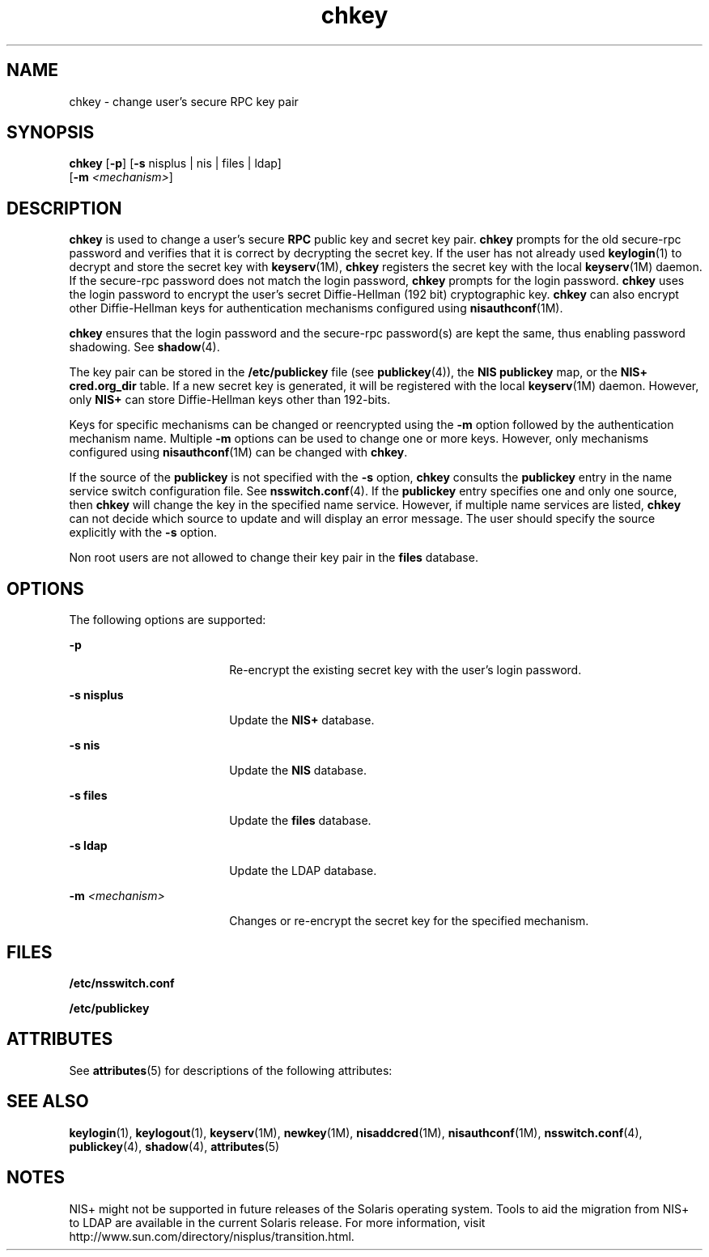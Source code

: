 '\" te
.\" Copyright (C) 2005, Sun Microsystems, Inc. All Rights Reserved
.\" Copyright 1989 AT&T
.\" CDDL HEADER START
.\"
.\" The contents of this file are subject to the terms of the
.\" Common Development and Distribution License (the "License").
.\" You may not use this file except in compliance with the License.
.\"
.\" You can obtain a copy of the license at usr/src/OPENSOLARIS.LICENSE
.\" or http://www.opensolaris.org/os/licensing.
.\" See the License for the specific language governing permissions
.\" and limitations under the License.
.\"
.\" When distributing Covered Code, include this CDDL HEADER in each
.\" file and include the License file at usr/src/OPENSOLARIS.LICENSE.
.\" If applicable, add the following below this CDDL HEADER, with the
.\" fields enclosed by brackets "[]" replaced with your own identifying
.\" information: Portions Copyright [yyyy] [name of copyright owner]
.\"
.\" CDDL HEADER END
.TH chkey 1 "29 Nov 2005" "SunOS 5.11" "User Commands"
.SH NAME
chkey \- change user's secure RPC key pair
.SH SYNOPSIS
.LP
.nf
\fBchkey\fR [\fB-p\fR] [\fB-s\fR nisplus | nis | files | ldap]
     [\fB-m\fR \fI<mechanism>\fR]
.fi

.SH DESCRIPTION
.sp
.LP
\fBchkey\fR is used to change a user's secure \fBRPC\fR public key and secret
key pair.
.B chkey
prompts for the old secure-rpc password and verifies that
it is correct by decrypting the secret key. If the user has not already used
.BR keylogin (1)
to decrypt and store the secret key with
.BR keyserv (1M),
\fBchkey\fR registers the secret key with the local \fBkeyserv\fR(1M) daemon. If
the secure-rpc password does not match the login password,
.B chkey
prompts
for the login password.
.B chkey
uses the login password to encrypt the user's
secret Diffie-Hellman (192 bit) cryptographic key.
.B chkey
can also encrypt
other Diffie-Hellman keys for authentication mechanisms configured using
.BR nisauthconf (1M).
.sp
.LP
\fBchkey\fR ensures that the login password and the secure-rpc password(s) are
kept the same, thus enabling password shadowing. See
.BR shadow (4).
.sp
.LP
The key pair can be stored in the
.B /etc/publickey
file (see
.BR publickey (4)),
the
.B "NIS publickey"
.RB "map, or the" " NIS+"
\fBcred.org_dir\fR table. If a new secret key is generated, it will be registered
with the local
.BR keyserv "(1M) daemon. However, only"
.B NIS+
can store
Diffie-Hellman keys other than 192-bits.
.sp
.LP
Keys for specific mechanisms can be changed or reencrypted using the
.BR -m
option followed by the authentication mechanism name. Multiple
.B -m
options
can be used to change one or more keys. However, only mechanisms configured using
\fBnisauthconf\fR(1M) can be changed with
.BR chkey .
.sp
.LP
If the source of the
.B publickey
is not specified with the
.B -s
option,
\fBchkey\fR consults the  \fBpublickey\fR entry in the name service switch
configuration file.  See
.BR nsswitch.conf (4).
If the
.B publickey
entry
specifies one and only one source, then
.B chkey
will change the key in the
specified name service. However, if multiple name services are listed,
\fBchkey\fR can not decide which source to update and will display an error
message. The user should specify the source explicitly with the \fB-s\fR
option.
.sp
.LP
Non root users are not allowed to change their key pair in the \fBfiles\fR
database.
.SH OPTIONS
.sp
.LP
The following options are supported:
.sp
.ne 2
.mk
.na
.B -p
.ad
.RS 18n
.rt
Re-encrypt the existing secret key with the user's login password.
.RE

.sp
.ne 2
.mk
.na
.B -s nisplus
.ad
.RS 18n
.rt
Update the
.B NIS+
database.
.RE

.sp
.ne 2
.mk
.na
.B -s nis
.ad
.RS 18n
.rt
Update the
.B NIS
database.
.RE

.sp
.ne 2
.mk
.na
\fB-s files\fR
.ad
.RS 18n
.rt
Update the  \fBfiles\fR database.
.RE

.sp
.ne 2
.mk
.na
.B -s ldap
.ad
.RS 18n
.rt
Update the  LDAP database.
.RE

.sp
.ne 2
.mk
.na
.BI -m " <mechanism>"
.ad
.RS 18n
.rt
Changes or re-encrypt the secret key for the specified mechanism.
.RE

.SH FILES
.sp
.ne 2
.mk
.na
\fB/etc/nsswitch.conf\fR
.ad
.RS 22n
.rt

.RE

.sp
.ne 2
.mk
.na
.B /etc/publickey
.ad
.RS 22n
.rt

.RE

.SH ATTRIBUTES
.sp
.LP
See
.BR attributes (5)
for descriptions of the following attributes:
.sp

.sp
.TS
tab() box;
cw(2.75i) |cw(2.75i)
lw(2.75i) |lw(2.75i)
.
ATTRIBUTE TYPEATTRIBUTE VALUE
_
AvailabilitySUNWcsu
.TE

.SH SEE ALSO
.sp
.LP
.BR keylogin (1),
.BR keylogout (1),
.BR keyserv (1M),
.BR newkey (1M),
.BR nisaddcred (1M),
\fBnisauthconf\fR(1M), \fBnsswitch.conf\fR(4),
.BR publickey (4),
.BR shadow (4),
.BR attributes (5)
.SH NOTES
.sp
.LP
NIS+ might not be supported in future releases of the Solaris operating system.
Tools to aid the migration from NIS+ to LDAP are available in the current Solaris
release. For more information, visit
http://www.sun.com/directory/nisplus/transition.html.
